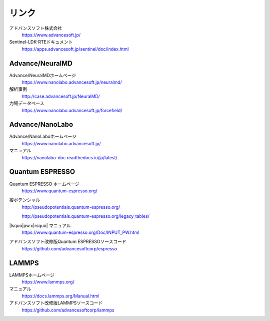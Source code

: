 .. _link:

======
リンク
======

アドバンスソフト株式会社
 https://www.advancesoft.jp/

Sentinel-LDK-RTEドキュメント
 https://apps.advancesoft.jp/sentinel/doc/index.html

Advance/NeuralMD
================

Advance/NeuralMDホームページ
 https://www.nanolabo.advancesoft.jp/neuralmd/

解析事例
 http://case.advancesoft.jp/NeuralMD/

力場データベース
 https://www.nanolabo.advancesoft.jp/forcefield/

Advance/NanoLabo
================

Advance/NanoLaboホームページ
 https://www.nanolabo.advancesoft.jp/

マニュアル
 https://nanolabo-doc.readthedocs.io/ja/latest/

Quantum ESPRESSO
====================

Quantum ESPRESSO ホームページ
 https://www.quantum-espresso.org/

擬ポテンシャル
 http://pseudopotentials.quantum-espresso.org/

 http://pseudopotentials.quantum-espresso.org/legacy_tables/

|lsquo|\ pw.x\ |rsquo| マニュアル
 https://www.quantum-espresso.org/Doc/INPUT_PW.html

アドバンスソフト改修版Quantum ESPRESSOソースコード
 https://github.com/advancesoftcorp/espresso

LAMMPS
=============

LAMMPSホームページ
 https://www.lammps.org/

マニュアル
 https://docs.lammps.org/Manual.html

アドバンスソフト改修版LAMMPSソースコード
 https://github.com/advancesoftcorp/lammps

.. |lsquo| raw:: html

   &lsquo;

.. |rsquo| raw:: html

   &rsquo;